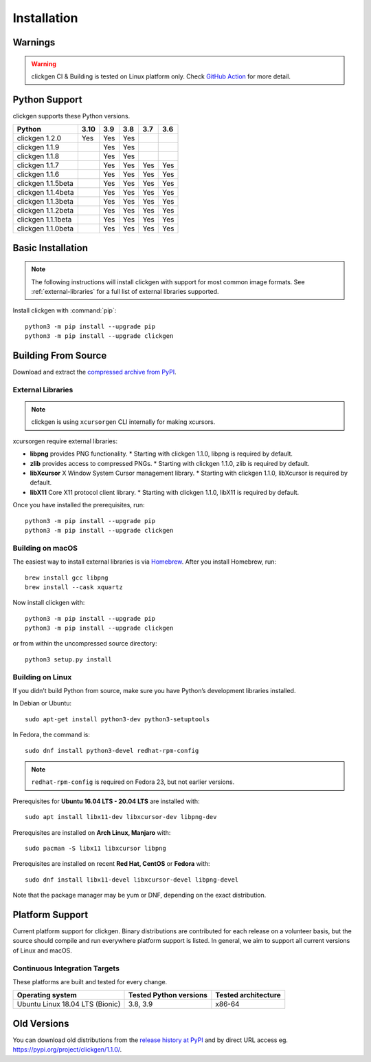
Installation
============

Warnings
--------

.. warning:: 
    clickgen CI & Building is tested on Linux platform only.
    Check `GitHub Action <https://github.com/ful1e5/clickgen/actions>`_ for
    more detail.


Python Support
--------------
clickgen supports these Python versions.

+---------------------+----------+---------+---------+---------+---------+
| **Python**          | **3.10** | **3.9** | **3.8** | **3.7** | **3.6** |
+=====================+==========+=========+=========+=========+=========+
| clickgen 1.2.0      | Yes      | Yes     | Yes     |         |         |
+---------------------+----------+---------+---------+---------+---------+
| clickgen 1.1.9      |          | Yes     | Yes     |         |         |
+---------------------+----------+---------+---------+---------+---------+
| clickgen 1.1.8      |          | Yes     | Yes     |         |         |
+---------------------+----------+---------+---------+---------+---------+
| clickgen 1.1.7      |          | Yes     | Yes     | Yes     | Yes     |
+---------------------+----------+---------+---------+---------+---------+
| clickgen 1.1.6      |          | Yes     | Yes     | Yes     | Yes     |
+---------------------+----------+---------+---------+---------+---------+
| clickgen 1.1.5beta  |          | Yes     | Yes     | Yes     | Yes     |
+---------------------+----------+---------+---------+---------+---------+
| clickgen 1.1.4beta  |          | Yes     | Yes     | Yes     | Yes     |
+---------------------+----------+---------+---------+---------+---------+
| clickgen 1.1.3beta  |          | Yes     | Yes     | Yes     | Yes     |
+---------------------+----------+---------+---------+---------+---------+
| clickgen 1.1.2beta  |          | Yes     | Yes     | Yes     | Yes     |
+---------------------+----------+---------+---------+---------+---------+
| clickgen 1.1.1beta  |          | Yes     | Yes     | Yes     | Yes     |
+---------------------+----------+---------+---------+---------+---------+
| clickgen 1.1.0beta  |          | Yes     | Yes     | Yes     | Yes     |
+---------------------+----------+---------+---------+---------+---------+


Basic Installation
------------------
.. note::

    The following instructions will install clickgen with support for
    most common image formats. See :ref:`external-libraries` for a
    full list of external libraries supported.

Install clickgen with :command:`pip`::

    python3 -m pip install --upgrade pip
    python3 -m pip install --upgrade clickgen



Building From Source
--------------------
Download and extract the `compressed archive from PyPI`_.

.. _compressed archive from PyPI: https://pypi.org/project/clickgen/

.. _external-libraries:

External Libraries
^^^^^^^^^^^^^^^^^^
.. note::
    clickgen is using ``xcursorgen`` CLI internally for making xcursors.

xcursorgen require external libraries:

* **libpng** provides PNG functionality.
  * Starting with clickgen 1.1.0, libpng is required by default.

* **zlib** provides access to compressed PNGs.
  * Starting with clickgen 1.1.0, zlib is required by default.

* **libXcursor** X Window System Cursor management library.
  * Starting with clickgen 1.1.0, libXcursor is required by default.

* **libX11** Core X11 protocol client library.
  * Starting with clickgen 1.1.0, libX11 is required by default.


Once you have installed the prerequisites, run::

    python3 -m pip install --upgrade pip
    python3 -m pip install --upgrade clickgen

Building on macOS
^^^^^^^^^^^^^^^^^
The easiest way to install external libraries is via `Homebrew
<https://brew.sh/>`_. After you install Homebrew, run::

    brew install gcc libpng
    brew install --cask xquartz

Now install clickgen with::

    python3 -m pip install --upgrade pip
    python3 -m pip install --upgrade clickgen

or from within the uncompressed source directory::

    python3 setup.py install

Building on Linux
^^^^^^^^^^^^^^^^^
If you didn’t build Python from source, make sure you have Python’s development 
libraries installed.

In Debian or Ubuntu::

    sudo apt-get install python3-dev python3-setuptools

In Fedora, the command is::

    sudo dnf install python3-devel redhat-rpm-config

.. Note:: ``redhat-rpm-config`` is required on Fedora 23, but not earlier versions.

Prerequisites for **Ubuntu 16.04 LTS - 20.04 LTS** are installed with::

    sudo apt install libx11-dev libxcursor-dev libpng-dev

Prerequisites are installed on **Arch Linux, Manjaro** with::

    sudo pacman -S libx11 libxcursor libpng

Prerequisites are installed on recent **Red Hat, CentOS** or **Fedora** with::

    sudo dnf install libx11-devel libxcursor-devel libpng-devel

Note that the package manager may be yum or DNF, depending on the exact distribution.


Platform Support
----------------
Current platform support for clickgen. Binary distributions are contributed for each 
release on a volunteer basis, but the source should compile and run everywhere platform 
support is listed. In general, we aim to support all current versions of Linux and macOS.

Continuous Integration Targets
^^^^^^^^^^^^^^^^^^^^^^^^^^^^^^
These platforms are built and tested for every change.

+---------------------------------+----------------------------+-------------------------+
| **Operating system**            | **Tested Python versions** | **Tested architecture** |
+---------------------------------+----------------------------+-------------------------+
| Ubuntu Linux 18.04 LTS (Bionic) | 3.8, 3.9                   | x86-64                  |
+---------------------------------+----------------------------+-------------------------+


.. _release history at PyPI: https://pypi.org/project/clickgen/#history

Old Versions
------------
You can download old distributions from the `release history at PyPI`_ and by direct URL access
eg. https://pypi.org/project/clickgen/1.1.0/.
